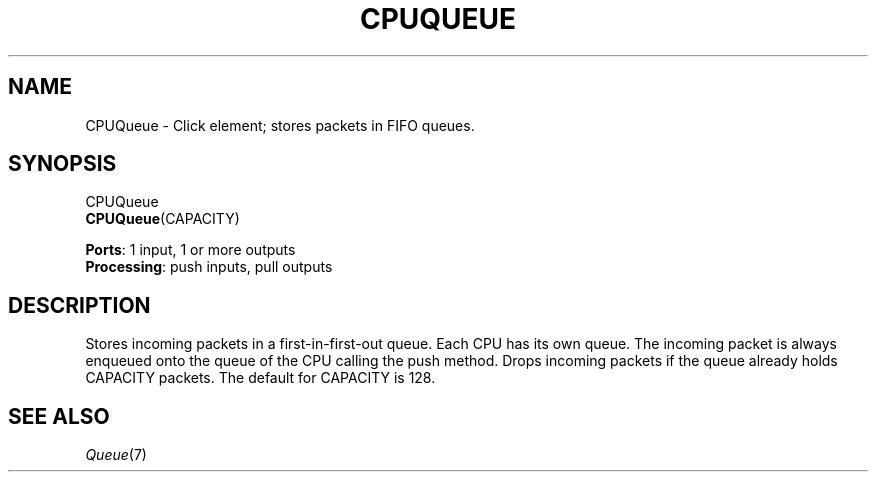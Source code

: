 .\" -*- mode: nroff -*-
.\" Generated by 'click-elem2man' from '../elements/standard/cpuqueue.hh:7'
.de M
.IR "\\$1" "(\\$2)\\$3"
..
.de RM
.RI "\\$1" "\\$2" "(\\$3)\\$4"
..
.TH "CPUQUEUE" 7click "12/Oct/2017" "Click"
.SH "NAME"
CPUQueue \- Click element;
stores packets in FIFO queues.
.SH "SYNOPSIS"
CPUQueue
.br
\fBCPUQueue\fR(CAPACITY)

\fBPorts\fR: 1 input, 1 or more outputs
.br
\fBProcessing\fR: push inputs, pull outputs
.br
.SH "DESCRIPTION"
Stores incoming packets in a first-in-first-out queue. Each CPU has its own
queue. The incoming packet is always enqueued onto the queue of the CPU
calling the push method. Drops incoming packets if the queue already holds
CAPACITY packets. The default for CAPACITY is 128.
.PP

.SH "SEE ALSO"
.M Queue 7

